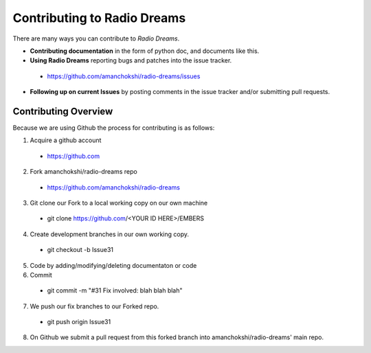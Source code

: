 ==============================
 Contributing to Radio Dreams
==============================

There are many ways you can contribute to *Radio Dreams*.

* **Contributing documentation** in the form of python doc, and documents like this.
* **Using Radio Dreams** reporting bugs and patches into the issue tracker.
 * https://github.com/amanchokshi/radio-dreams/issues
* **Following up on current Issues** by posting comments in the issue tracker and/or submitting pull requests.

Contributing Overview
---------------------

Because we are using Github the process for contributing is as follows:

1. Acquire a github account
 * https://github.com
2. Fork amanchokshi/radio-dreams repo
 * https://github.com/amanchokshi/radio-dreams
3. Git clone our Fork to a local working copy on our own machine
 * git clone https://github.com/<YOUR ID HERE>/EMBERS
4. Create development branches in our own working copy.
 * git checkout -b Issue31
5. Code by adding/modifying/deleting documentaton or code
6. Commit
 * git commit -m "#31 Fix involved: blah blah blah"
7. We push our fix branches to our Forked repo.
 * git push origin Issue31
8. On Github we submit a pull request from this forked branch into amanchokshi/radio-dreams' main repo.
